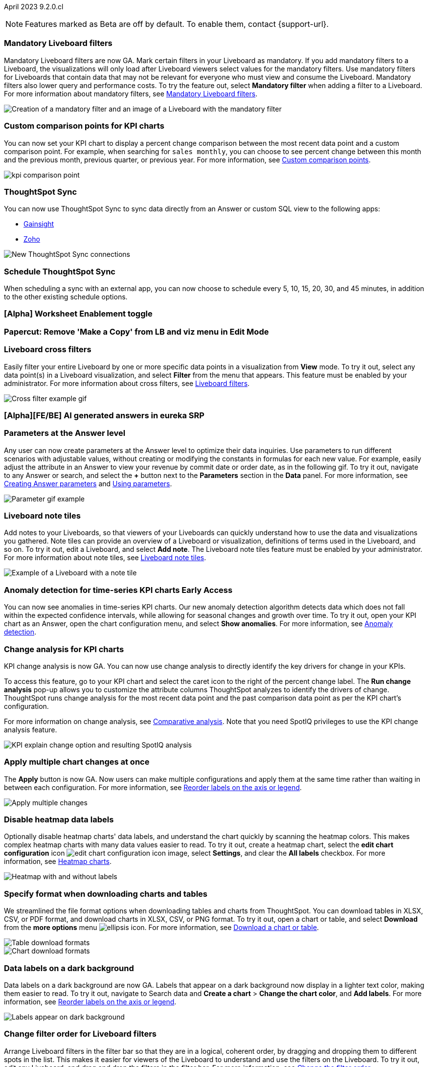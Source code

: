 ifndef::pendo-links[]
April 2023 [label label-dep]#9.2.0.cl#
endif::[]
ifdef::pendo-links[]
[month-year-whats-new]#April 2023#
[label label-dep-whats-new]#9.2.0.cl#
endif::[]

ifndef::free-trial-feature[]
NOTE: Features marked as [.badge.badge-update-note]#Beta# are off by default. To enable them, contact {support-url}.
endif::free-trial-feature[]

[#primary-9-2-0-cl]

[#9-2-0-cl-mandatory-filters]
[discrete]
=== Mandatory Liveboard filters

Mandatory Liveboard filters are now GA. Mark certain filters in your Liveboard as mandatory. If you add mandatory filters to a Liveboard, the visualizations will only load after Liveboard viewers select values for the mandatory filters. Use mandatory filters for Liveboards that contain data that may not be relevant for everyone who must view and consume the Liveboard. Mandatory filters also lower query and performance costs. To try the feature out, select *Mandatory filter* when adding a filter to a Liveboard. For more information about mandatory filters, see
ifndef::pendo-links[]
xref:liveboard-filters-mandatory.adoc[Mandatory Liveboard filters].
endif::[]
ifdef::pendo-links[]
xref:liveboard-filters-mandatory.adoc[Mandatory Liveboard filters,window=_blank].
endif::[]

image::mandatory-filter.png[Creation of a mandatory filter and an image of a Liveboard with the mandatory filter]

[#9-2-0-cl-kpi-comparison]
[discrete]
=== Custom comparison points for KPI charts

// Naomi

You can now set your KPI chart to display a percent change comparison between the most recent data point and a custom comparison point. For example, when searching for `sales monthly`, you can choose to see percent change between this month and the previous month, previous quarter, or previous year. For more information, see
ifndef::pendo-links[]
xref:chart-kpi.adoc#kpi-custom-comparison[Custom comparison points].
endif::[]
ifdef::pendo-links[]
xref:chart-kpi.adoc#kpi-custom-comparison[Custom comparison points,window=_blank].
endif::[]

image:kpi-comparison-point.gif[]

// add progress bar to gif. add box around the number that changes to indicate change

[#9-0-0-cl-sync]
[discrete]
=== ThoughtSpot Sync

// Naomi

You can now use ThoughtSpot Sync to sync data directly from an Answer or custom SQL view to the following apps:

ifndef::pendo-links[]
* xref:sync-gainsight.adoc[Gainsight]
endif::[]
ifdef::pendo-links[]
* xref:sync-gainsight.adoc[Gainsight,window=_blank]
endif::[]
ifndef::pendo-links[]
* xref:sync-zoho.adoc[Zoho]
endif::[]
ifdef::pendo-links[]
* xref:sync-zoho.adoc[Zoho,window=_blank]
endif::[]

image::sync-zoho.png[New ThoughtSpot Sync connections]

[#9-2-0-cl-data-workspace]
[discrete]
=== Schedule ThoughtSpot Sync

// Naomi

When scheduling a sync with an external app, you can now choose to schedule every 5, 10, 15, 20, 30, and 45 minutes, in addition to the other existing schedule options.

[#9-2-0-cl-worksheet-enablement]
[discrete]
=== [Alpha] Worksheet Enablement toggle

// Naomi

[#9-2-0-cl-copy]
[discrete]
=== Papercut: Remove 'Make a Copy' from LB and viz menu in Edit Mode

// teresa. probably doesn't need a release note or what's new. confirming with vanshree

[#9-2-0-cl-cross-filters]
[discrete]
=== Liveboard cross filters

Easily filter your entire Liveboard by one or more specific data points in a visualization from *View* mode. To try it out, select any data point(s) in a Liveboard visualization, and select *Filter* from the menu that appears. This feature must be enabled by your administrator. For more information about cross filters, see
ifndef::pendo-links[]
xref:liveboard-filters.adoc#cross-filter[Liveboard filters].
endif::[]
ifdef::pendo-links[]
xref:liveboard-filters.adoc#cross-filter[Liveboard filters,window=_blank].
endif::[]

image::cross-filters.gif[Cross filter example gif]

//  Teresa. As part of this, we are invoking the  contextual menu on left click instead of right click. Should this be mentioned anywhere?

[#9-2-0-cl-ai-answers]
[discrete]
=== [Alpha][FE/BE] AI generated answers in eureka SRP

// Naomi

[#9-2-0-cl-parameters]
[discrete]
=== Parameters at the Answer level

Any user can now create parameters at the Answer level to optimize their data inquiries. Use parameters to run different scenarios with adjustable values, without creating or modifying the constants in formulas for each new value. For example, easily adjust the attribute in an Answer to view your revenue by commit date or order date, as in the following gif. To try it out, navigate to any Answer or search, and select the *+* button next to the *Parameters* section in the *Data* panel. For more information, see
ifndef::pendo-links[]
xref:parameters-create.adoc#answer[Creating Answer parameters] and xref:parameters-use.adoc[Using parameters].
endif::[]
ifdef::pendo-links[]
xref:parameters-create.adoc[Creating parameters,window=_blank] and xref:parameters-use.adoc[Using parameters,window=_blank].
endif::[]

image::parameter-2.gif[Parameter gif example]

[#9-2-0-cl-notes]
[discrete]
=== Liveboard note tiles

Add notes to your Liveboards, so that viewers of your Liveboards can quickly understand how to use the data and visualizations you gathered. Note tiles can provide an overview of a Liveboard or visualization, definitions of terms used in the Liveboard, and so on. To try it out, edit a Liveboard, and select *Add note*. The Liveboard note tiles feature must be enabled by your administrator. For more information about note tiles, see
ifndef::pendo-links[]
xref:liveboard-note-tiles.adoc[Liveboard note tiles].
endif::[]
ifdef::pendo-links[]
xref:liveboard-note-tiles.adoc[Liveboard note tiles,window=_blank].
endif::[]

image::note-tile-example.png[Example of a Liveboard with a note tile]

ifndef::pendo-links[]
[#9-2-0-cl-cortex]
[discrete]
=== Anomaly detection for time-series KPI charts [.badge.badge-early-access]#Early Access#
endif::[]
ifdef::pendo-links[]
[#9-2-0-cl-cortex]
[discrete]
=== Anomaly detection for time-series KPI charts [.badge.badge-early-access-whats-new]#Early Access#
endif::[]

// Naomi

You can now see anomalies in time-series KPI charts. Our new anomaly detection algorithm detects data which does not fall within the expected confidence intervals, while allowing for seasonal changes and growth over time. To try it out, open your KPI chart as an Answer, open the chart configuration menu, and select *Show anomalies*. For more information, see
ifndef::pendo-links[]
xref:spotiq-anomaly.adoc[Anomaly detection].
endif::[]
ifdef::pendo-links[]
xref:spotiq-anomaly.adoc[Anomaly detection,window=_blank].
endif::[]

[#9-2-0-cl-kpi-explain-change]
[discrete]
=== Change analysis for KPI charts

// Naomi--  was beta in 8.8.

KPI change analysis is now GA. You can now use change analysis to directly identify the key drivers for change in your KPIs.

To access this feature, go to your KPI chart and select the caret icon to the right of the percent change label. The *Run change analysis* pop-up allows you to customize the attribute columns ThoughtSpot analyzes to identify the drivers of change. ThoughtSpot runs change analysis for the most recent data point and the past comparison data point as per the KPI chart's configuration.

For more information on change analysis,
ifndef::pendo-links[]
see xref:spotiq-change.adoc#change-analysis-kpi[Comparative analysis].
endif::[]
ifdef::pendo-links[]
see xref:spotiq-change.adoc#change-analysis-kpi[Comparative analysis,window=_blank].
endif::[]
Note that you need SpotIQ privileges to use the KPI change analysis feature.

image::kpi-explain-change.png[KPI explain change option and resulting SpotIQ analysis]

[#9-2-0-cl-multiple-changes]
[discrete]
=== Apply multiple chart changes at once

// Naomi

The *Apply* button is now GA. Now users can make multiple configurations and apply them at the same time rather than waiting in between each configuration. For more information, see
ifndef::pendo-links[]
xref:chart-x-axis.adoc[Reorder labels on the axis or legend].
endif::[]
ifdef::pendo-links[]
xref:chart-x-axis.adoc[Reorder labels on the axis or legend,window=_blank].
endif::[]

image::apply-change.png[Apply multiple changes]

[#9-2-0-cl-heatmap]
[discrete]
=== Disable heatmap data labels

Optionally disable heatmap charts' data labels, and understand the chart quickly by scanning the heatmap colors. This makes complex heatmap charts with many data values easier to read. To try it out, create a heatmap chart, select the *edit chart configuration* icon image:icon-gear-10px.png[edit chart configuration icon image], select *Settings*, and clear the *All labels* checkbox.
For more information, see
ifndef::pendo-links[]
xref:chart-heatmap.adoc#labels[Heatmap charts].
endif::[]
ifdef::pendo-links[]
xref:chart-heatmap.adoc#labels[Heatmap charts,window=_blank].
endif::[]

image::chart-heatmap-labels-whats-new.png[Heatmap with and without labels]

ifdef::free-trial-feature[]
[#9-2-0-cl-free-trial-row-limits]
[discrete]
=== Free Trial - Show row limits

// Naomi. Free trial only

When using Free Trial and Team Edition, users are limited to a maximum of 5 million rows. You can now check to see what percent of the row limit you are using, under **Admin > Data usage**.

image:ft-row.png[Show row limits on Free Trial]
endif::free-trial-feature[]

[#9-2-0-cl-download]
[discrete]
=== Specify format when downloading charts and tables

// Naomi

We streamlined the file format options when downloading tables and charts from ThoughtSpot. You can download tables in XLSX, CSV, or PDF format, and download charts in XLSX, CSV, or PNG format. To try it out, open a chart or table, and select *Download* from the *more options* menu image:icon-more-10px.png[ellipsis icon]. For more information, see
ifndef::pendo-links[]
xref:search-download.adoc#download-chart-table[Download a chart or table].
endif::[]
ifdef::pendo-links[]
xref:search-download.adoc#download-chart-table[Download a chart or table,window=_blank].
endif::[]

image::table-download.png[Table download formats]
image::chart-download.png[Chart download formats]

// specify additional file formats, not just specify file formats. for tables you can already download all of these formats. ask PM about value prop. maybe a pic? update title. more download options for charts and tables or something

// new option in "Download" item on more options menu, lets you download in different formats (XLSX, CSV, PDF when table view, XLSX, CSV, PNG when in chart view). applicable wherever there are chart download options (Liveboards, explore, spotIQ)

[#9-2-0-cl-labels]
[discrete]
=== Data labels on a dark background
Data labels on a dark background are now GA. Labels that appear on a dark background now display in a lighter text color, making them easier to read. To try it out, navigate to Search data and *Create a chart* > *Change the chart color*, and *Add labels*. For more information, see
ifndef::pendo-links[]
xref:chart-x-axis.adoc[Reorder labels on the axis or legend].
endif::[]
ifdef::pendo-links[]
xref:chart-x-axis.adoc[Reorder labels on the axis or legend,window=_blank].
endif::[]

image::chartconfig-data-labels-on-dark-background.png[Labels appear on dark background]

[#9-2-0-cl-filter]
[discrete]
=== Change filter order for Liveboard filters

Arrange Liveboard filters in the filter bar so that they are in a logical, coherent order, by dragging and dropping them to different spots in the list. This makes it easier for viewers of the Liveboard to understand and use the filters on the Liveboard. To try it out, edit any Liveboard, and drag and drop the filters in the filter bar.
For more information, see
ifndef::pendo-links[]
xref:liveboard-filters.adoc#order[Change the filter order].
endif::[]
ifdef::pendo-links[]
xref:liveboard-filters.adoc#order[Change the filter order,window=_blank].
endif::[]

image::filter-reorder.gif[Filter reorder gif]

////
[#9-2-0-cl-spotiq]
[discrete]
=== Change analysis and SpotIQ privilege

// Naomi -- moved to after contextual change released

All users can now use SpotIQ to run
ifndef::pendo-links[]
xref:spotiq-change.adoc[change analysis],
endif::[]
ifdef::pendo-links[]
xref:spotiq-change.adoc[change analysis,window=_blank],
endif::[]
regardless of user privileges. Only users with the *Has SpotIQ privilege* can run
ifndef::pendo-links[]
xref:spotiq-custom.adoc[custom analysis].
endif::[]
ifdef::pendo-links[]
xref:spotiq-custom.adoc[custom analysis,window=_blank].
endif::[]

// change analysis no longer requires SpotIQ privileges-- all users will be able to do change analysis and access SpotIQ tab. Auto analyse will be privilege-specific.
////

[#9-2-0-cl-or]
[discrete]
=== Text keywords enhancements

We improved the syntax of our text keywords, such as `begins with` and `contains`, to provide users with more flexibility. For example, the `contains` keyword now accepts expressions such as `product name contains 'shoes' or 'snickers'`.
See the
ifndef::pendo-links[]
xref:keywords.adoc#text[Keyword reference].
endif::[]
ifdef::pendo-links[]
xref:keywords.adoc#text[Keyword reference,window=_blank].
endif::[]

Additionally, if your query includes two or more `contains` phrases that modify the same column, ThoughtSpot now combines the phrases using `or` logic, instead of `and`. If you have existing Answers or visualizations using this `and` logic, ThoughtSpot will automatically update your queries after you upgrade to 9.2.0.cl, to ensure they return the same information.
See the
ifndef::pendo-links[]
xref:keywords.adoc#contains[contains keyword].
endif::[]
ifdef::pendo-links[]
xref:keywords.adoc#contains[contains keyword,window=_blank].
endif::[]

[#9-2-0-cl-french]
[discrete]
=== Improvements to French keywords
This release improves the translated French keywords. To try it out, change your ThoughtSpot locale to French, and include keywords in your search.
For more information, see
ifndef::pendo-links[]
xref:keywords-fr-FR.adoc[Français (France) keyword reference].
endif::[]
ifdef::pendo-links[]
xref:keywords-fr-FR.adoc[Français (France) keyword reference,window=_blank].
endif::[]

[#9-2-0-cl-group-aggregate]
[discrete]
=== Group aggregation enhancements: filters

// Naomi

Group aggregate filter enhancements are GA. Previously, when using group_aggregate formulas, users could use query_filters to include filters entered in the search bar in the formula's value, but it was difficult to write a formula that accepted filters from only a single column.

Starting with this release, you can specify column names within the ‘filters’ section of a group_aggregate formula, and any filter in your search bar referencing that column will be added to the formula. Filters entered in the search bar that are not on columns specified in the third argument of the group_aggregate formula will be ignored. For details, see
ifndef::pendo-links[]
xref:formulas-aggregation-flexible.adoc#groupagg-filters-enhancement[Group aggregation filters].
endif::[]
ifdef::pendo-links[]
xref:formulas-aggregation-flexible.adoc#groupagg-filters-enhancement[Group aggregation filters,window=_blank].
endif::[]

ifndef::pendo-links[]
[#9-2-0-cl-group-aggregate]
[discrete]
=== Group aggregate enhancement: reaggregation [.badge.badge-beta]#Beta#
endif::[]
ifdef::pendo-links[]
[#9-2-0-cl-group-aggregate]
[discrete]
=== Group aggregate enhancement: reaggregation [.badge.badge-beta-whats-new]#Beta#
endif::[]

// Naomi

To reduce confusion when using aggregate formulas, the level of detail defined in group formulas is now respected at query level. For more information, see
ifndef::pendo-links[]
xref:formulas-aggregation-flexible.adoc#reaggregation-enhancement[Flexible aggregation functions].
endif::[]
ifdef::pendo-links[]
xref:formulas-aggregation-flexible.adoc#reaggregation-enhancement[Flexible aggregation functions,window=_blank].
endif::[]


[#9-2-0-cl-mobile]
[discrete]
=== Mobile App load more button

// Naomi

When using ThoughtSpot Mobile, you can now press the *Load More* button at the bottom of a table to see the next 100 rows of data.

[#9-2-0-cl-timezone]
[discrete]
=== Specify time zone when scheduling Liveboards

// Naomi

When scheduling Liveboards, you can now specify your time zone. For more information, see
ifndef::pendo-links[]
xref:liveboard-schedule.adoc#frequency[Schedule a Liveboard job].
endif::[]
ifdef::pendo-links[]
xref:liveboard-schedule.adoc#frequency[Schedule a Liveboard job,window=_blank].
endif::[]

// move to business user.

[#9-2-0-cl-connected-sheets]
[discrete]
=== Connect your ThoughtSpot instance to Google Sheets

You can now pull data from a ThoughtSpot instance into Google Sheets using the *ThoughtSpot for connected sheets* extension from the Google Workspace Marketplace. You can connect to any ThoughtSpot instance, even Free Trial. Once connected, you can select your data by using the search bar or selecting it from the data panel, just like in ThoughtSpot. Once you select your data, you can then pull it into Google Sheets and use the available tools to further analyze your data.
// Mark

[#9-2-0-cl-invite]
[discrete]
=== Share Liveboards and underlying data during invitation process

// Naomi. FT only

When inviting users to join Free Trial and Team Edition, you can now share Liveboards and underlying data. Users who are invited open an environment populated with the data you share.


[#9-2-0-cl-headlines]
[discrete]
=== (Phase 1) Migrate existing Customer Headlines to KPI charts ( Code complete)

// Naomi. Should this have a what's new/ release note? No, it's not customer-facing

[#9-2-0-cl-support]
[discrete]
=== Expansion of In-App support to tscloud accounts

// Mark

THE FOLLOWING ARE NEEDS EVALUATION


[#9-2-0-cl-sample]
[discrete]
=== Data Literacy : Sample Values for Columns

// Mark

////
ifndef::pendo-links[]
[#9-2-0-cl-change]
[discrete]
=== Contextual change analysis [.badge.badge-beta]#Beta#
endif::[]
ifdef::pendo-links[]
[#9-2-0-cl-change]
[discrete]
=== Contextual change analysis [.badge.badge-beta-whats-new]#Beta#
endif::[]

// Naomi

// default analysis of change drivers in KPIs, appears as a pop-up with multiple tabs for each column change (top 5 columns) instead of taking you to SpotIQ tab, can use "manage attributes" to access changes in columns that were not included in default analysis. click the percent change label or select any data points from the KPI sparkline to see the columns selected by UBR.

You can now identify the key change drivers for changes in your metrics in a KPI chart. Select the percent change label or select any two data points on the KPI sparkline to view change analysis on your top 5 columns by usage-based ranking (UBR) and identify the reason behind the observed change. You can view the changes in other columns by clicking *Manage attributes* and selecting the desired column(s).
////

[#9-2-0-cl-communication]
[discrete]
=== Communication Service Phase 2

// Mark

[#9-2-0-cl-llm]
[discrete]
=== [EA delivery] Seed Questions with LLM (#Shipathon)

// Mark


'''
[#secondary-9-2-0-cl]
[discrete]
=== _Other features and enhancements_

[#9-2-0-cl-disaster-recovery]
[discrete]
=== Cross-Region Disaster Recovery

Cross-Region Disaster Recovery allows ThoughtSpot to recover your ThoughtSpot instance in a secondary cloud region in the case of a failure of the primary cloud region where ThoughtSpot is running. This ensures that if one cloud region fails, ThoughtSpot can start in another region, guaranteeing minimal downtime.
For more information, see
ifndef::pendo-links[]
xref:business-continuity.adoc#disaster-recovery[Data protection and disaster recovery].
endif::[]
ifdef::pendo-links[]
xref:business-continuity.adoc#disaster-recovery[Data protection and disaster recovery,window=_blank].
endif::[]

// unclear if this is going to make it

[#9-2-0-cl-parameters]
[discrete]
=== Parameters

The parameters feature is now GA. Create Worksheet parameters to optimize your data inquiries. Use parameters to run different scenarios with adjustable values, without creating or modifying the constants in formulas for each new value. For example, easily adjust the attribute in an Answer to view your revenue by commit date or order date, as in the following gif. To try it out, edit a Worksheet, and select the *+* button that appears when you hover over the *Parameters* section. For more information about parameters, see
ifndef::pendo-links[]
xref:parameters-create.adoc[Creating parameters] and xref:parameters-use.adoc[Using parameters].
endif::[]
ifdef::pendo-links[]
xref:parameters-create.adoc[Creating parameters,window=_blank] and xref:parameters-use.adoc[Using parameters,window=_blank].
endif::[]

image::parameter-2.gif[Parameter gif example]

[#9-2-0-cl-custom-map]
[discrete]
=== Upload custom geo maps

Custom geo maps are now GA. Upload your own custom maps and visualize data on geo charts with regions that are specific to you and your organization. To try it out, select *Custom maps* in the Admin Console. For more information, see
ifndef::pendo-links[]
xref:geomaps-custom.adoc[Upload custom geo maps].
endif::[]
ifdef::pendo-links[]
xref:geomaps-custom.adoc[Upload custom geo maps,window=_blank].
endif::[]

image::custom-map-search-example.png[Custom geo map being added, and a ThoughtSpot search using the custom map]

[#9-2-0-cl-alert]
[discrete]
=== Add a custom message in the alert notification

// Naomi

When creating an alert for a KPI chart, you can now include a custom message in the alert update email. You can use this feature to specify next steps the alert subscribers should take once the KPI reaches a certain threshold.

image::alert-custom-message.png[]

[#9-2-0-cl-scheduled]
[discrete]
=== Remove attached files from scheduled emails

// Naomi-- GA

For data security, you may choose to remove attached files from all scheduled Liveboard emails, so that users need to sign in to view updates in Liveboards they follow. When this feature is enabled, scheduled Liveboard email recipients will receive an email with a link to the Liveboard, which they will need to sign in to see. To ensure that only signed-in users can access your data, contact ThoughtSpot Support to enable this option. For more information, see
ifndef::pendo-links[]
xref:schedule-liveboards.adoc#disable-csv-pdf[Scheduled Liveboards].
endif::[]
ifdef::pendo-links[]
xref:schedule-liveboards.adoc#disable-csv-pdf[Scheduled Liveboards,window=_blank].
endif::[]

// is this in beta?

// move to second half

[#9-2-0-cl-sql-server]
[discrete]
=== SQL Server connection

// Naomi

You can now create connections from ThoughtSpot to SQL Server. For details, see
ifndef::pendo-links[]
xref:connections-sql-server.adoc[SQL Server].
endif::[]
ifdef::pendo-links[]
xref:connections-sql-server.adoc[SQL Server,window=_blank].
endif::[]

// put closer to top

[#9-2-0-cl-jdbc]
[discrete]
=== Generic JDBC connector integration

// Naomi

You can now create connections from ThoughtSpot to Generic JDBC databases. For details, see
ifndef::pendo-links[]
xref:connections-jdbc.adoc[Generic JDBC].
endif::[]
ifdef::pendo-links[]
xref:connections-jdbc.adoc[Generic JDBC,window=_blank].
endif::[]

[#9-2-0-cl-amazon]
[discrete]
=== Certify Amazon Aurora and Amazon Relational Database Service (RDS) for PostgreSQL

// Naomi

You can now connect to and query Amazon Aurora and Amazon RDS for PostgreSQL databases.



[#9-2-0-cl-synonyms]
[discrete]
=== Use GPT3 to generate synonyms for worksheet columns

// Teresa. Unclear if this is in 9.2


[#9-2-0-cl-hubspot]
[discrete]
=== HubSpot Sync mapping fields

// Naomi

When creating a sync to HubSpot, you can now use email as a mapping field on the Contacts object type, as well as ContactID.


[#9-2-0-cl-databricks]
[discrete]
=== Databricks Catalog field

// Naomi

When creating a connection to Databricks, you can now enter your catalog name under the *Catalog* field. For more information, see
ifndef::pendo-links[]
xref:connections-databricks-add.adoc[Add a Databricks connection].
endif::[]
ifdef::pendo-links[]
xref:connections-databricks-add.adoc[Add a Databricks connection,window=_blank].
endif::[]

[#9-2-0-cl-resolution]
[discrete]
=== Scheduled or downloaded Liveboard PDF width

By default, scheduled and downloaded Liveboard PDFs now render at a width of 1920 pixels. This ensures that most Liveboard PDFs you download or schedule look the same as the Liveboards you see in ThoughtSpot. You can also change this default width to a different width for your company, by contacting {support-url}. To try the new default width out, download a PDF of a Liveboard. For more information, see
ifndef::pendo-links[]
xref:liveboard-download-pdf.adoc#pdf-width[Download a Liveboard as a PDF] and xref:liveboard-schedule.adoc#pdf-width[Schedule a Liveboard job].
endif::[]
ifdef::pendo-links[]
xref:liveboard-download-pdf.adoc#pdf-width[Download a Liveboard as a PDF,window=_blank] and xref:liveboard-schedule.adoc#pdf-width[Schedule a Liveboard job,window=_blank].
endif::[]

ifndef::free-trial-feature[]
[#9-2-0-cl-object-usage]
[discrete]
=== Object Usage Liveboard

// Naomi

Use the Object Usage Liveboard to easily track how specific objects (Liveboards, Answers, Worksheets, or tables) are trending over time. Our new visualizations allow you to understand adoption on the object level, and filter on a specific user or users to see usage on the user level.

For more information, see
ifndef::pendo-links[]
xref:object-usage-liveboard.adoc[Object Usage Liveboard].
endif::[]
ifdef::pendo-links[]
xref:object-usage-liveboard.adoc[Object Usage Liveboard,window=_blank].
endif::[]

image::object-usage-whats-new.png[Object Usage Liveboard]
endif::free-trial-feature[]




[#9-2-0-cl-tml-monitor]
[discrete]
=== TML for Monitor alerts

TML for Monitor alerts is now GA. Export, edit, and import KPI Monitor alerts programmatically, using ThoughtSpot Modeling Language. To try it out, export a Liveboard that contains Monitor alerts and its associated objects. For more information, see
ifndef::pendo-links[]
xref:tml.adoc#syntax-alerts[Syntax of the Monitor alert TML file] and xref:monitor.adoc[Monitor KPIs in your data].
endif::[]
ifdef::pendo-links[]
xref:tml.adoc#syntax-alerts[Syntax of the Monitor alert TML file,window=_blank] and xref:monitor.adoc[Monitor KPIs in your data,window=_blank].
endif::[]

[#9-2-0-cl-join-tml]
[discrete]
=== Edit join conditions using TML

Use TML to directly edit a join condition by editing the TML file's *on* parameter. This simplifies the previous process of deleting and recreating the join in TML or the ThoughtSpot application. To try it out, edit a TML file, and update a join's *on* parameter. For more information, see
ifndef::pendo-links[]
xref:tml.adoc#syntax-joins[TML join syntax].
endif::[]
ifdef::pendo-links[]
xref:tml.adoc#syntax-joins[TML join syntax,window=_blank].
endif::[]

[#9-2-0-cl-delete-tml]
[discrete]
=== Delete table columns using TML

Remove columns from tables in ThoughtSpot by deleting them in the tables' TML files. To try it out, edit a table TML file, and delete a column's name and properties. We support deleting a column from a TML file and removing that column's dependencies in the same zip file import. Note that if the deletion of a column fails, the whole import will fail. For more information, see
ifndef::pendo-links[]
xref:scriptability.adoc#delete[Deleting columns, joins, and RLS rules].
endif::[]
ifdef::pendo-links[]
xref:scriptability.adoc#delete[Deleting columns, joins, and RLS rules,window=_blank].
endif::[]

ifndef::pendo-links[]
[#9-2-0-cl-join-creation]
[discrete]
=== Join creation for views [.badge.badge-beta]#Beta#
endif::[]
ifdef::pendo-links[]
[#9-2-0-cl-join-creation]
[discrete]
=== Join creation for views [.badge.badge-beta-whats-new]#Beta#
endif::[]

// Naomi. Maybe not in the what's new? old join pop-up from views will now be the "new" join UI-- redirect to a join creation page

We standardized the method of creating joins for all data objects in ThoughtSpot. When creating a join from a view, users are now directed to a *Create join* page where they can choose a connection, name the join, and map the source and destination columns.

// ask pm if we want this in the what's new or the release notes. if it simplifies creation, we might want it

[#9-2-0-cl-runtime]
[discrete]
=== Runtime parameter overrides

Adjust parameter values at runtime from Liveboard or Answer URLs, or using REST API v1 requests. To try it out, add the parameter runtime override syntax to any Liveboard or Answer with an active parameter. For more information, see
ifndef::pendo-links[]
xref:parameters-use.adoc#runtime-overrides[Runtime overrides for parameters] and https://developers.thoughtspot.com/docs/?pageid=whats-new[What's new for developers,window=_blank].
endif::[]
ifdef::pendo-links[]
xref:parameters-use.adoc#runtime-filters[Runtime filters for parameters,window=_blank] and https://developers.thoughtspot.com/docs/?pageid=whats-new[What's new for developers,window=_blank].
endif::[]

[#9-2-0-cl-search-suggestions]
[discrete]
=== Search suggestions on columns with many values

For any column with a high cardinality, which is defined as more than 100,000 unique column values, ThoughtSpot does not index the column if the index type is `DEFAULT`. This means the column values do not show up in search suggestions. Previously, this limit was 1 million unique column values. This change improves performance, and reduces index times and memory usage.

If you have existing columns with a cardinality between 100,000 and 1 million, and you use these columns' search suggestions regularly, ThoughtSpot will continue to index these columns.
For more information, see
ifndef::pendo-links[]
xref:data-modeling-index.adoc#high-cardinality[High cardinality and performance].
endif::[]
ifdef::pendo-links[]
xref:data-modeling-index.adoc#high-cardinality[High cardinality and performance,window=_blank].
endif::[]


THE FOLLOWING ARE NEEDS EVALUATION


[#9-2-0-cl-dependency]
[discrete]
=== Object Dependency Improvements

// Mark

ifndef::free-trial-feature[]
[discrete]
=== ThoughtSpot Everywhere

For new features and enhancements introduced in this release of ThoughtSpot Everywhere, see https://developers.thoughtspot.com/docs/?pageid=whats-new[ThoughtSpot Developer Documentation^].
endif::[]
